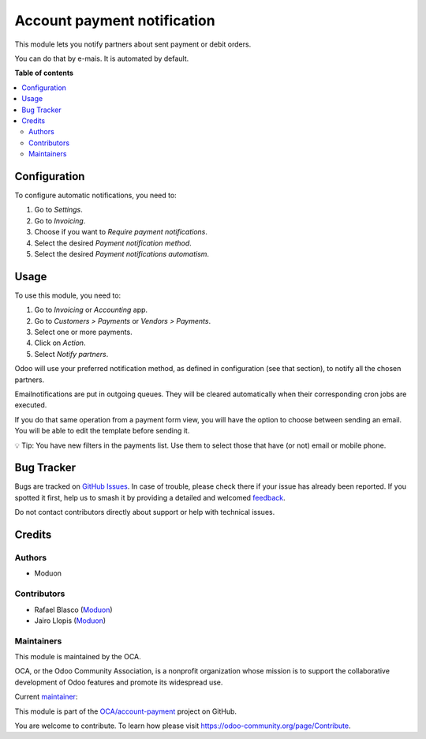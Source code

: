 ============================
Account payment notification
============================

.. 
   !!!!!!!!!!!!!!!!!!!!!!!!!!!!!!!!!!!!!!!!!!!!!!!!!!!!
   !! This file is generated by oca-gen-addon-readme !!
   !! changes will be overwritten.                   !!
   !!!!!!!!!!!!!!!!!!!!!!!!!!!!!!!!!!!!!!!!!!!!!!!!!!!!
   !! source digest: sha256:5ae0510acfe36988864cfc25a5a9e5a2c81534e7a7cd0e2e496b2834f02443fd
   !!!!!!!!!!!!!!!!!!!!!!!!!!!!!!!!!!!!!!!!!!!!!!!!!!!!

.. |badge1| image:: https://img.shields.io/badge/maturity-Beta-yellow.png
    :target: https://odoo-community.org/page/development-status
    :alt: Beta
.. |badge2| image:: https://img.shields.io/badge/licence-LGPL--3-blue.png
    :target: http://www.gnu.org/licenses/lgpl-3.0-standalone.html
    :alt: License: LGPL-3
.. |badge3| image:: https://img.shields.io/badge/github-OCA%2Faccount--payment-lightgray.png?logo=github
    :target: https://github.com/OCA/account-payment/tree/10.0/account_payment_notification
    :alt: OCA/account-payment
.. |badge4| image:: https://img.shields.io/badge/weblate-Translate%20me-F47D42.png
    :target: https://translation.odoo-community.org/projects/account-payment-10-0/account-payment-10-0-account_payment_notification
    :alt: Translate me on Weblate
.. |badge5| image:: https://img.shields.io/badge/runboat-Try%20me-875A7B.png
    :target: https://runboat.odoo-community.org/builds?repo=OCA/account-payment&target_branch=10.0
    :alt: Try me on Runboat

|badge1| |badge2| |badge3| |badge4| |badge5|

This module lets you notify partners about sent payment or debit orders.

You can do that by e-mais. It is automated by default.

**Table of contents**

.. contents::
   :local:

Configuration
=============

To configure automatic notifications, you need to:

#. Go to *Settings*.
#. Go to *Invoicing*.
#. Choose if you want to *Require payment notifications*.
#. Select the desired *Payment notification method*.
#. Select the desired *Payment notifications automatism*.

Usage
=====

To use this module, you need to:

#. Go to *Invoicing* or *Accounting* app.
#. Go to *Customers > Payments* or *Vendors > Payments*.
#. Select one or more payments.
#. Click on *Action*.
#. Select *Notify partners*.

Odoo will use your preferred notification method, as defined in
configuration (see that section), to notify all the chosen partners.

Emailnotifications are put in outgoing queues. They will be
cleared automatically when their corresponding cron jobs are executed.

If you do that same operation from a payment form view, you will have the option
to choose between sending an email. You will be able to edit the
template before sending it.

💡 Tip: You have new filters in the payments list. Use them to select those
that have (or not) email or mobile phone.

Bug Tracker
===========

Bugs are tracked on `GitHub Issues <https://github.com/OCA/account-payment/issues>`_.
In case of trouble, please check there if your issue has already been reported.
If you spotted it first, help us to smash it by providing a detailed and welcomed
`feedback <https://github.com/OCA/account-payment/issues/new?body=module:%20account_payment_notification%0Aversion:%2010.0%0A%0A**Steps%20to%20reproduce**%0A-%20...%0A%0A**Current%20behavior**%0A%0A**Expected%20behavior**>`_.

Do not contact contributors directly about support or help with technical issues.

Credits
=======

Authors
~~~~~~~

* Moduon

Contributors
~~~~~~~~~~~~

* Rafael Blasco (`Moduon <https://www.moduon.team/>`__)
* Jairo Llopis (`Moduon <https://www.moduon.team/>`__)

Maintainers
~~~~~~~~~~~

This module is maintained by the OCA.

.. image:: https://odoo-community.org/logo.png
   :alt: Odoo Community Association
   :target: https://odoo-community.org

OCA, or the Odoo Community Association, is a nonprofit organization whose
mission is to support the collaborative development of Odoo features and
promote its widespread use.

.. |maintainer-yajo| image:: https://github.com/yajo.png?size=40px
    :target: https://github.com/yajo
    :alt: yajo

Current `maintainer <https://odoo-community.org/page/maintainer-role>`__:

|maintainer-yajo| 

This module is part of the `OCA/account-payment <https://github.com/OCA/account-payment/tree/10.0/account_payment_notification>`_ project on GitHub.

You are welcome to contribute. To learn how please visit https://odoo-community.org/page/Contribute.
